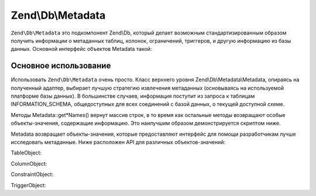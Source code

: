 .. EN-Revision: 3728e7b
.. _zend.db.metadata:

Zend\\Db\\Metadata
==================

``Zend\Db\Metadata`` это подкомпонент Zend\\Db, который делает возможным стандартизированным образом получить
информации о метаданных таблиц, колонок, ограничений, триггеров, и другую информацию из базы данных. Основной
интерфейс объектов Metadata такой:

.. code-block:: php
   :linenos:

   interface MetadataInterface
   {
       public function getSchemas();

       public function getTableNames($schema = null, $includeViews = false);
       public function getTables($schema = null, $includeViews = false);
       public function getTable($tableName, $schema = null);

       public function getViewNames($schema = null);
       public function getViews($schema = null);
       public function getView($viewName, $schema = null);

       public function getColumnNames($table, $schema = null);
       public function getColumns($table, $schema = null);
       public function getColumn($columnName, $table, $schema = null);

       public function getConstraints($table, $schema = null);
       public function getConstraint($constraintName, $table, $schema = null);
       public function getConstraintKeys($constraint, $table, $schema = null);

       public function getTriggerNames($schema = null);
       public function getTriggers($schema = null);
       public function getTrigger($triggerName, $schema = null);
   }

.. _zend.db.metadata.metadata:

Основное использование
----------------------

Использовать ``Zend\Db\Metadata`` очень просто. Класс верхнего уровня Zend\\Db\\Metadata\\Metadata, опираясь на
полученный адаптер, выбирает лучшую стратегию извлечения метаданных (основываясь на используемой платформе базы
данных). В большинстве случаев, информация поступит из запроса к таблицам INFORMATION_SCHEMA, общедоступных для
всех соединений с базой данных, о текущей доступной схеме.

Методы Metadata::get*Names() вернут массив строк, в то время как остальные методы возвращают особые
объекты-значения, содержащие информацию. Это наилучшим образом демонстрируется скриптом ниже.

.. code-block:: php
   :linenos:

   $metadata = new Zend\Db\Metadata\Metadata($adapter);

   // get the table names
   $tableNames = $metadata->getTableNames();

   foreach ($tableNames as $tableName) {
       echo 'In Table ' . $tableName . PHP_EOL;

       $table = $metadata->getTable($tableName);


       echo '    With columns: ' . PHP_EOL;
       foreach ($table->getColumns() as $column) {
           echo '        ' . $column->getName()
               . ' -> ' . $column->getDataType()
               . PHP_EOL;
       }

       echo PHP_EOL;
       echo '    With constraints: ' . PHP_EOL;

       foreach ($metadata->getConstraints($tableName) as $constraint) {
           /** @var $constraint Zend\Db\Metadata\Object\ConstraintObject */
           echo '        ' . $constraint->getName()
               . ' -> ' . $constraint->getType()
               . PHP_EOL;
           if (!$constraint->hasColumns()) {
               continue;
           }
           echo '            column: ' . implode(', ', $constraint->getColumns());
           if ($constraint->isForeignKey()) {
               $fkCols = array();
               foreach ($constraint->getReferencedColumns() as $refColumn) {
                   $fkCols[] = $constraint->getReferencedTableName() . '.' . $refColumn;
               }
               echo ' => ' . implode(', ', $fkCols);
           }
           echo PHP_EOL;

       }

       echo '----' . PHP_EOL;
   }

Metadata возвращает объекты-значения, которые предоставляют интерфейс для помощи разработчикам лучше исследовать
метаданные. Ниже расположен API для различных объектов-значений:

TableObject:

.. code-block:: php
   :linenos:

   class Zend\Db\Metadata\Object\TableObject
   {
       public function __construct($name);
       public function setColumns(array $columns);
       public function getColumns();
       public function setConstraints($constraints);
       public function getConstraints();
       public function setName($name);
       public function getName();
   }

ColumnObject:

.. code-block:: php
   :linenos:

   class Zend\Db\Metadata\Object\ColumnObject {
       public function __construct($name, $tableName, $schemaName = null);
       public function setName($name);
       public function getName();
       public function getTableName();
       public function setTableName($tableName);
       public function setSchemaName($schemaName);
       public function getSchemaName();
       public function getOrdinalPosition();
       public function setOrdinalPosition($ordinalPosition);
       public function getColumnDefault();
       public function setColumnDefault($columnDefault);
       public function getIsNullable();
       public function setIsNullable($isNullable);
       public function isNullable();
       public function getDataType();
       public function setDataType($dataType);
       public function getCharacterMaximumLength();
       public function setCharacterMaximumLength($characterMaximumLength);
       public function getCharacterOctetLength();
       public function setCharacterOctetLength($characterOctetLength);
       public function getNumericPrecision();
       public function setNumericPrecision($numericPrecision);
       public function getNumericScale();
       public function setNumericScale($numericScale);
       public function getNumericUnsigned();
       public function setNumericUnsigned($numericUnsigned);
       public function isNumericUnsigned();
       public function getErratas();
       public function setErratas(array $erratas);
       public function getErrata($errataName);
       public function setErrata($errataName, $errataValue);
   }

ConstraintObject:

.. code-block:: php
   :linenos:

   class Zend\Db\Metadata\Object\ConstraintObject
   {
       public function __construct($name, $tableName, $schemaName = null);
       public function setName($name);
       public function getName();
       public function setSchemaName($schemaName);
       public function getSchemaName();
       public function getTableName();
       public function setTableName($tableName);
       public function setType($type);
       public function getType();
       public function hasColumns();
       public function getColumns();
       public function setColumns(array $columns);
       public function getReferencedTableSchema();
       public function setReferencedTableSchema($referencedTableSchema);
       public function getReferencedTableName();
       public function setReferencedTableName($referencedTableName);
       public function getReferencedColumns();
       public function setReferencedColumns(array $referencedColumns);
       public function getMatchOption();
       public function setMatchOption($matchOption);
       public function getUpdateRule();
       public function setUpdateRule($updateRule);
       public function getDeleteRule();
       public function setDeleteRule($deleteRule);
       public function getCheckClause();
       public function setCheckClause($checkClause);
       public function isPrimaryKey();
       public function isUnique();
       public function isForeignKey();
       public function isCheck();

   }

TriggerObject:

.. code-block:: php
   :linenos:

   class Zend\Db\Metadata\Object\TriggerObject
   {
       public function getName();
       public function setName($name);
       public function getEventManipulation();
       public function setEventManipulation($eventManipulation);
       public function getEventObjectCatalog();
       public function setEventObjectCatalog($eventObjectCatalog);
       public function getEventObjectSchema();
       public function setEventObjectSchema($eventObjectSchema);
       public function getEventObjectTable();
       public function setEventObjectTable($eventObjectTable);
       public function getActionOrder();
       public function setActionOrder($actionOrder);
       public function getActionCondition();
       public function setActionCondition($actionCondition);
       public function getActionStatement();
       public function setActionStatement($actionStatement);
       public function getActionOrientation();
       public function setActionOrientation($actionOrientation);
       public function getActionTiming();
       public function setActionTiming($actionTiming);
       public function getActionReferenceOldTable();
       public function setActionReferenceOldTable($actionReferenceOldTable);
       public function getActionReferenceNewTable();
       public function setActionReferenceNewTable($actionReferenceNewTable);
       public function getActionReferenceOldRow();
       public function setActionReferenceOldRow($actionReferenceOldRow);
       public function getActionReferenceNewRow();
       public function setActionReferenceNewRow($actionReferenceNewRow);
       public function getCreated();
       public function setCreated($created);
   }


